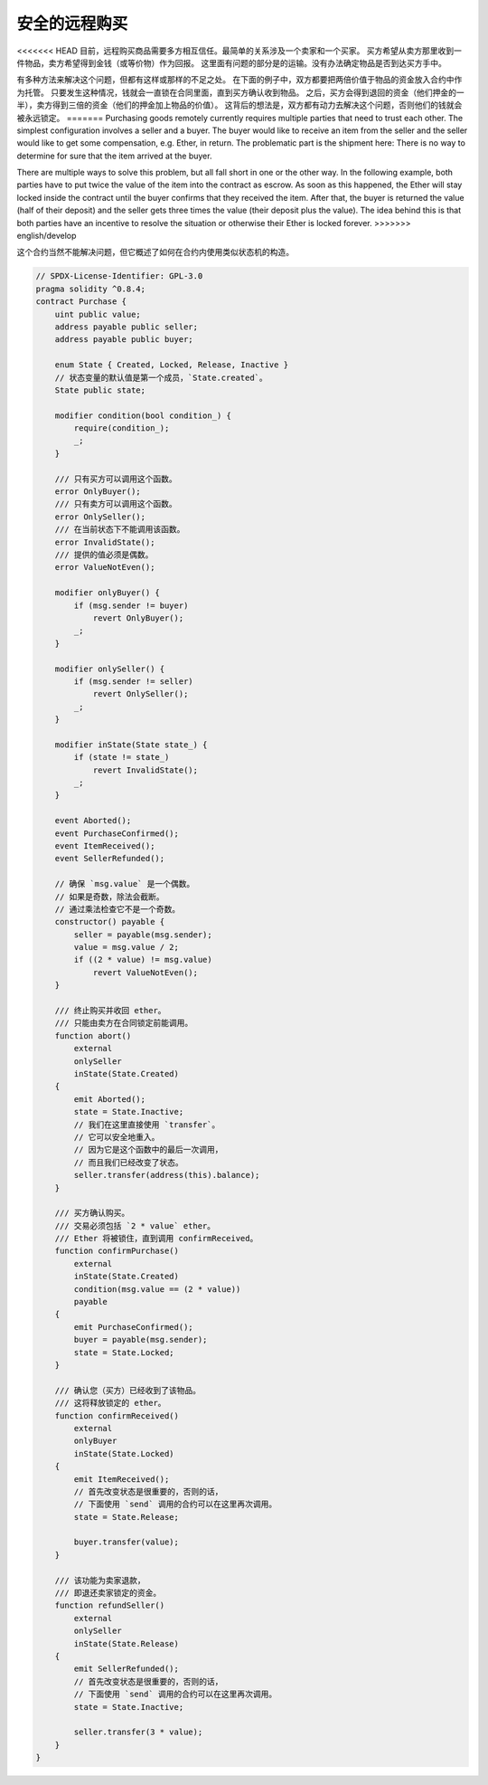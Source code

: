 .. index:: purchase, remote purchase, escrow

********************
安全的远程购买
********************

<<<<<<< HEAD
目前，远程购买商品需要多方相互信任。最简单的关系涉及一个卖家和一个买家。
买方希望从卖方那里收到一件物品，卖方希望得到金钱（或等价物）作为回报。
这里面有问题的部分是的运输。没有办法确定物品是否到达买方手中。

有多种方法来解决这个问题，但都有这样或那样的不足之处。
在下面的例子中，双方都要把两倍价值于物品的资金放入合约中作为托管。
只要发生这种情况，钱就会一直锁在合同里面，直到买方确认收到物品。
之后，买方会得到退回的资金（他们押金的一半），卖方得到三倍的资金（他们的押金加上物品的价值）。
这背后的想法是，双方都有动力去解决这个问题，否则他们的钱就会被永远锁定。
=======
Purchasing goods remotely currently requires multiple parties that need to trust each other.
The simplest configuration involves a seller and a buyer. The buyer would like to receive
an item from the seller and the seller would like to get some compensation, e.g. Ether,
in return. The problematic part is the shipment here: There is no way to determine for
sure that the item arrived at the buyer.

There are multiple ways to solve this problem, but all fall short in one or the other way.
In the following example, both parties have to put twice the value of the item into the
contract as escrow. As soon as this happened, the Ether will stay locked inside
the contract until the buyer confirms that they received the item. After that,
the buyer is returned the value (half of their deposit) and the seller gets three
times the value (their deposit plus the value). The idea behind
this is that both parties have an incentive to resolve the situation or otherwise
their Ether is locked forever.
>>>>>>> english/develop

这个合约当然不能解决问题，但它概述了如何在合约内使用类似状态机的构造。


.. code-block:: solidity

    // SPDX-License-Identifier: GPL-3.0
    pragma solidity ^0.8.4;
    contract Purchase {
        uint public value;
        address payable public seller;
        address payable public buyer;

        enum State { Created, Locked, Release, Inactive }
        // 状态变量的默认值是第一个成员，`State.created`。
        State public state;

        modifier condition(bool condition_) {
            require(condition_);
            _;
        }

        /// 只有买方可以调用这个函数。
        error OnlyBuyer();
        /// 只有卖方可以调用这个函数。
        error OnlySeller();
        /// 在当前状态下不能调用该函数。
        error InvalidState();
        /// 提供的值必须是偶数。
        error ValueNotEven();

        modifier onlyBuyer() {
            if (msg.sender != buyer)
                revert OnlyBuyer();
            _;
        }

        modifier onlySeller() {
            if (msg.sender != seller)
                revert OnlySeller();
            _;
        }

        modifier inState(State state_) {
            if (state != state_)
                revert InvalidState();
            _;
        }

        event Aborted();
        event PurchaseConfirmed();
        event ItemReceived();
        event SellerRefunded();

        // 确保 `msg.value` 是一个偶数。
        // 如果是奇数，除法会截断。
        // 通过乘法检查它不是一个奇数。
        constructor() payable {
            seller = payable(msg.sender);
            value = msg.value / 2;
            if ((2 * value) != msg.value)
                revert ValueNotEven();
        }

        /// 终止购买并收回 ether。
        /// 只能由卖方在合同锁定前能调用。
        function abort()
            external
            onlySeller
            inState(State.Created)
        {
            emit Aborted();
            state = State.Inactive;
            // 我们在这里直接使用 `transfer`。
            // 它可以安全地重入。
            // 因为它是这个函数中的最后一次调用，
            // 而且我们已经改变了状态。
            seller.transfer(address(this).balance);
        }

        /// 买方确认购买。
        /// 交易必须包括 `2 * value` ether。
        /// Ether 将被锁住，直到调用 confirmReceived。
        function confirmPurchase()
            external
            inState(State.Created)
            condition(msg.value == (2 * value))
            payable
        {
            emit PurchaseConfirmed();
            buyer = payable(msg.sender);
            state = State.Locked;
        }

        /// 确认您（买方）已经收到了该物品。
        /// 这将释放锁定的 ether。
        function confirmReceived()
            external
            onlyBuyer
            inState(State.Locked)
        {
            emit ItemReceived();
            // 首先改变状态是很重要的，否则的话，
            // 下面使用 `send` 调用的合约可以在这里再次调用。
            state = State.Release;

            buyer.transfer(value);
        }

        /// 该功能为卖家退款，
        /// 即退还卖家锁定的资金。
        function refundSeller()
            external
            onlySeller
            inState(State.Release)
        {
            emit SellerRefunded();
            // 首先改变状态是很重要的，否则的话，
            // 下面使用 `send` 调用的合约可以在这里再次调用。
            state = State.Inactive;

            seller.transfer(3 * value);
        }
    }
